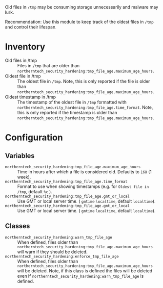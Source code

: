 Old files in =/tmp= may be consuming storage unnecessarily and malware may lurk.

Recommendation: Use this module to keep track of the oldest files in =/tmp= and control their lifespan.

* Inventory
- Old files in /tmp :: Files in =/tmp= that are older than =northerntech_security_hardening:tmp_file_age.maximum_age_hours=.
- Oldest file in /tmp :: The oldest file in =/tmp=. Note, this is only reported if the file is older than =northerntech_security_hardening:tmp_file_age.maximum_age_hours=.
- Oldest timestamp in /tmp :: The timestamp of the oldest file in =/tmp= formatted with =northerntech_security_hardening:tmp_file_age.time_format=. Note, this is only reported if the timestamp is older than =northerntech_security_hardening:tmp_file_age.maximum_age_hours=.

[[https://raw.githubusercontent.com/nickanderson/cfengine-security-hardening/master/tmp-file-age/host-info-inventory.png]]

* Configuration

** Variables
- =northerntech_security_hardening:tmp_file_age.maximum_age_hours= :: Time in hours after which a file is considered old. Defaults to =168= (1 week).
- =northerntech_security_hardening:tmp_file_age.time_format= :: Format to use when showing timestamps (e.g. for =Oldest file in /tmp=, default =%c= ).
- =northerntech_security_hardening:tmp_file_age.gmt_or_local= :: Use GMT or local server time. ( =gmtime= =localtime=, default =localtime=).
- =northerntech_security_hardening:tmp_file_age.gmt_or_local= :: Use GMT or local server time. ( =gmtime= =localtime=, default =localtime=).

** Classes

- =northerntech_security_hardening:warn_tmp_file_age= :: When defined, files older than =northerntech_security_hardening:tmp_file_age.maximum_age_hours= will warn if they should be deleted.
- =northerntech_security_hardening:enforce_tmp_file_age= :: When defined, files older than =northerntech_security_hardening:tmp_file_age.maximum_age_hours= will be deleted. Note, if this class is defined the files will be deleted even if =northerntech_security_hardening:warn_tmp_file_age= is defined.

